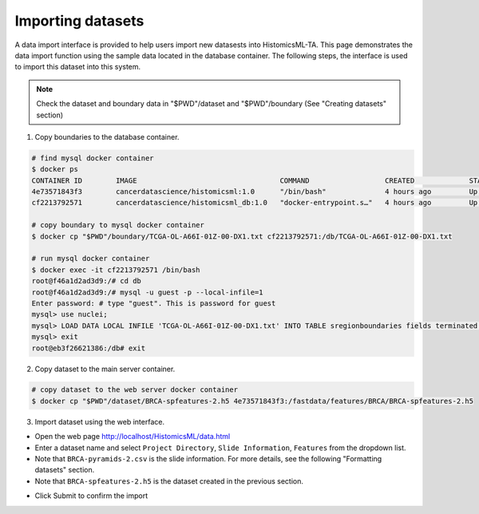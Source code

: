 .. highlight:: shell

==============
Importing datasets
==============

A data import interface is provided to help users import new datasests into HistomicsML-TA. This page demonstrates the data import function using the sample data located in the database container. The following steps, the interface is used to import this dataset into this system.

.. note:: Check the dataset and boundary data in "$PWD"/dataset and "$PWD"/boundary (See "Creating datasets" section)

1. Copy boundaries to the database container.

.. code-block:: bash

   # find mysql docker container
   $ docker ps
   CONTAINER ID        IMAGE                                  COMMAND                  CREATED             STATUS              PORTS                                                   NAMES
   4e73571843f3        cancerdatascience/histomicsml:1.0      "/bin/bash"              4 hours ago         Up 3 hours          0.0.0.0:80->80/tcp, 0.0.0.0:6379->6379/tcp, 20000/tcp   hml
   cf2213792571        cancerdatascience/histomicsml_db:1.0   "docker-entrypoint.s…"   4 hours ago         Up 4 hours          0.0.0.0:3306->3306/tcp                                  hmldb

   # copy boundary to mysql docker container
   $ docker cp "$PWD"/boundary/TCGA-OL-A66I-01Z-00-DX1.txt cf2213792571:/db/TCGA-OL-A66I-01Z-00-DX1.txt

   # run mysql docker container
   $ docker exec -it cf2213792571 /bin/bash
   root@f46a1d2ad3d9:/# cd db
   root@f46a1d2ad3d9:/# mysql -u guest -p --local-infile=1
   Enter password: # type "guest". This is password for guest
   mysql> use nuclei;
   mysql> LOAD DATA LOCAL INFILE 'TCGA-OL-A66I-01Z-00-DX1.txt' INTO TABLE sregionboundaries fields terminated by '\t' lines terminated by '\n' (slide, centroid_x, centroid_y, boundary);
   mysql> exit
   root@eb3f26621386:/db# exit

2. Copy dataset to the main server container.

.. code-block:: bash

  # copy dataset to the web server docker container
  $ docker cp "$PWD"/dataset/BRCA-spfeatures-2.h5 4e73571843f3:/fastdata/features/BRCA/BRCA-spfeatures-2.h5

3. Import dataset using the web interface.

* Open the web page http://localhost/HistomicsML/data.html
* Enter a dataset name and select ``Project Directory``,  ``Slide Information``, ``Features`` from the dropdown list.
* Note that ``BRCA-pyramids-2.csv`` is the slide information. For more details, see the following "Formatting datasets" section.
* Note that ``BRCA-spfeatures-2.h5`` is the dataset created in the previous section.

.. image:: images/import.png

* Click Submit to confirm the import

